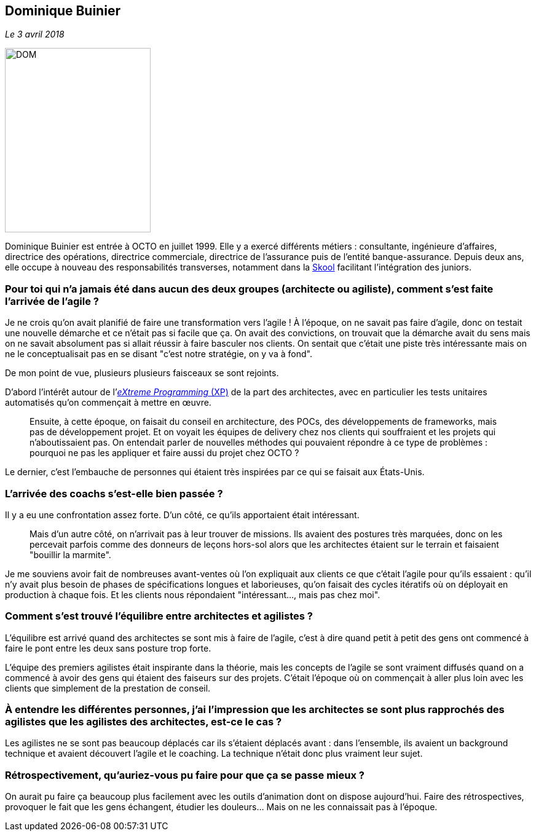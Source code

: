 == Dominique Buinier

_Le 3 avril 2018_

image::DOM.png[width=237,height=300]

Dominique Buinier est entrée à OCTO en juillet 1999.
Elle y a exercé différents métiers : consultante, ingénieure d'affaires, directrice des opérations, directrice commerciale, directrice de l'assurance puis de l'entité banque-assurance.
Depuis deux ans, elle occupe à nouveau des responsabilités transverses, notamment dans la link:https://blog.octo.com/immersion-dans-la-skool-laccelerateur-de-carriere-a-la-sauce-octo-15/[Skool] facilitant l'intégration des juniors.

=== Pour toi qui n'a jamais été dans aucun des deux groupes (architecte ou agiliste), comment s'est faite l'arrivée de l'agile ?

Je ne crois qu'on avait planifié de faire une transformation vers l'agile !
À l'époque, on ne savait pas faire d'agile, donc on testait une nouvelle démarche et ce n'était pas si facile que ça.
On avait des convictions, on trouvait que la démarche avait du sens mais on ne savait absolument pas si allait réussir à faire basculer nos clients.
On sentait que c’était une piste très intéressante mais on ne le conceptualisait pas en se disant "c'est notre stratégie, on y va à fond".

De mon point de vue, plusieurs plusieurs faisceaux se sont rejoints.

D'abord l'intérêt autour de l'link:https://fr.wikipedia.org/wiki/Extreme_programming[_eXtreme Programming_ (XP)] de la part des architectes, avec en particulier les tests unitaires automatisés qu'on commençait à mettre en œuvre.

[quote]
____
Ensuite, à cette époque, on faisait du conseil en architecture, des POCs, des développements de frameworks, mais pas de développement projet.
Et on voyait les équipes de delivery chez nos clients qui souffraient et les projets qui n'aboutissaient pas.
On entendait parler de nouvelles méthodes qui pouvaient répondre à ce type de problèmes : pourquoi ne pas les appliquer et faire aussi du projet chez OCTO ?
____

Le dernier, c'est l'embauche de personnes qui étaient très inspirées par ce qui se faisait aux États-Unis.

=== L'arrivée des coachs s'est-elle bien passée ?

Il y a eu une confrontation assez forte.
D'un côté, ce qu'ils apportaient était intéressant.

[quote]
____
Mais d'un autre côté, on n'arrivait pas à leur trouver de missions.
Ils avaient des postures très marquées, donc on les percevait parfois comme des donneurs de leçons hors-sol alors que les architectes étaient sur le terrain et faisaient "bouillir la marmite".
____

Je me souviens avoir fait de nombreuses avant-ventes où l'on expliquait aux clients ce que c'était l'agile pour qu'ils essaient : qu'il n'y avait plus besoin de phases de spécifications longues et laborieuses, qu'on faisait des cycles itératifs où on déployait en production à chaque fois.
Et les clients nous répondaient "intéressant…, mais pas chez moi".

=== Comment s'est trouvé l'équilibre entre architectes et agilistes ?

L'équilibre est arrivé quand des architectes se sont mis à faire de l'agile, c'est à dire quand petit à petit des gens ont commencé à faire le pont entre les deux sans posture trop forte.

L'équipe des premiers agilistes était inspirante dans la théorie, mais les concepts de l'agile se sont vraiment diffusés quand on a commencé à avoir des gens qui étaient des faiseurs sur des projets.
C'était l'époque où on commençait à aller plus loin avec les clients que simplement de la prestation de conseil.

=== À entendre les différentes personnes, j'ai l'impression que les architectes se sont plus rapprochés des agilistes que les agilistes des architectes, est-ce le cas ?

Les agilistes ne se sont pas beaucoup déplacés car ils s'étaient déplacés avant : dans l'ensemble, ils avaient un background technique et avaient découvert l'agile et le coaching.
La technique n'était donc plus vraiment leur sujet.

=== Rétrospectivement, qu'auriez-vous pu faire pour que ça se passe mieux ?

On aurait pu faire ça beaucoup plus facilement avec les outils d'animation dont on dispose aujourd'hui.
Faire des rétrospectives, provoquer le fait que les gens échangent, étudier les douleurs…
Mais on ne les connaissait pas à l'époque.
